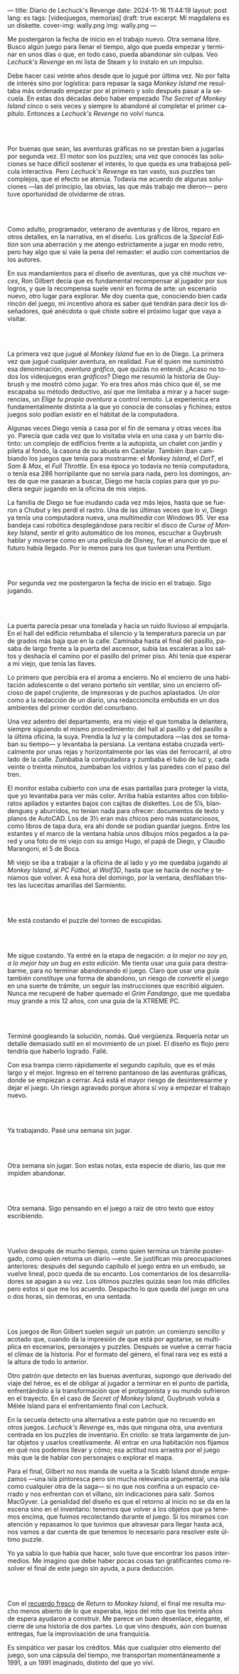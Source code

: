 ---
title: Diario de Lechuck's Revenge
date: 2024-11-16 11:44:19
layout: post
lang: es
tags: [videojuegos, memorias]
draft: true
excerpt: Mi magdalena es un diskette.
cover-img: wally.png
img: wally.png
---
#+OPTIONS: toc:nil num:nil
#+LANGUAGE: es


Me postergaron la fecha de inicio en el trabajo nuevo. Otra semana libre.
Busco algún juego para llenar el tiempo, algo que pueda empezar y terminar en unos días o que, en todo caso, pueda abandonar sin culpas. Veo /Lechuck's Revenge/ en mi lista de Steam y lo instalo en un impulso.

Debe hacer casi veinte años desde que lo jugué por última vez. No por falta de interés sino por logística: para repasar la saga /Monkey Island/ me resultaba más ordenado empezar por el primero y solo después pasar a la secuela. En estas dos décadas debo haber empezado /The Secret of Monkey Island/ cinco o seis veces y siempre lo abandoné al completar el primer capítulo. Entonces a /Lechuck's Revenge/ no volví nunca.

#+begin_export html
<br/><br/>
#+end_export

Por buenas que sean, las aventuras gráficas no se prestan bien a jugarlas por segunda vez. El motor son los puzzles; una vez que conocés las soluciones se hace difícil sostener el interés, lo que queda es una trabajosa película interactiva. Pero /Lechuck's Revenge/ es tan vasto, sus puzzles tan complejos, que el efecto se atenúa. Todavía me acuerdo de algunas soluciones ---las del principio, las obvias, las que más trabajo me dieron--- pero tuve oportunidad de olvidarme de otras.

#+begin_export html
<br/><br/>
#+end_export

Como adulto, programador, veterano de aventuras y de libros, reparo en otros detalles, en la narrativa, en el diseño.
Los gráficos de la /Special Edition/ son una aberración y me atengo estrictamente a jugar en modo retro, pero hay algo que sí vale la pena del remaster: el audio con comentarios de los autores.

En sus mandamientos para el diseño de aventuras, que ya cité [[llegando-los-monos][muchas]] [[del-videojuego-como-puzzle][veces]], Ron Gilbert decía que es fundamental recompensar al jugador por sus logros, y que la recompensa suele venir en forma de arte: un escenario nuevo, otro lugar para explorar. Me doy cuenta que, conociendo bien cada rincón del juego, mi incentivo ahora es saber qué tendrán para decir los diseñadores, qué anécdota o qué chiste sobre el próximo lugar que vaya a visitar.

#+begin_export html
<br/><br/>
#+end_export

La primera vez que jugué al /Monkey Island/ fue en lo de Diego. La primera vez que jugué cualquier aventura, en realidad. Fue él quien me suministró esa denominación, /aventura gráfica/, que quizás no entendí. ¿Acaso no todos los videojuegos eran /gráficos/? Diego me resumió la historia de Guybrush y me mostró cómo jugar. Yo era tres años más chico que él, se me escapaba su método deductivo, así que me limitaba a mirar y a hacer sugerencias, un /Elige tu propia aventura/ a control remoto. La experienica era fundamentalmente distinta a la que yo conocía de consolas y fichines; estos juegos  solo podían existir en el hábitat de la computadora.

Algunas veces Diego venía a casa por el fin de semana y otras veces iba yo. Parecía que cada vez que lo visitaba vivía en una casa y un barrio distinto: un complejo de edificios frente a la autopista, un chalet con jardín y pileta al fondo, la casona de su abuela en Castelar. También iban cambiando los juegos que tenía para mostrarme: el /Monkey Island/, el /DotT/, el /Sam & Max/, el /Full Throttle/. En esa época yo todavía no tenía computadora, o tenía esa 286 horripilante que no servía para nada, pero los domingos, antes de que me pasaran a buscar, Diego me hacía copias para que yo pudiera seguir jugando en la oficina de mis viejos.

La familia de Diego se fue mudando cada vez más lejos, hasta que se fueron a Chubut y les perdí el rastro. Una de las últimas veces que lo vi, Diego ya tenía una computadora nueva, una /multimedia/ con Windows 95. Ver esa bandeja casi robótica desplegándose para recibir el disco de /Curse of Monkey Island/, sentir el grito automático de los monos, escuchar a Guybrush hablar y moverse como en una película de Disney,
fue el anuncio de que el futuro había llegado. Por lo menos para los que tuvieran una Pentium.



#+begin_export html
<br/><br/>
#+end_export

Por segunda vez me postergaron la fecha de inicio en el trabajo. Sigo jugando.

#+begin_export html
<br/><br/>
#+end_export

La puerta parecía pesar una tonelada y hacía un ruido lluvioso al empujarla. En el hall del edificio retumbaba el silencio y la temperatura parecía un par de grados más baja que en la calle. Caminaba hasta el final del pasillo, pasaba de largo frente a la puerta del ascensor, subía las escaleras a los saltos y deshacía el camino por el pasillo del primer piso. Ahí tenía que esperar a mi viejo, que tenía las llaves.

Lo primero que percibía era el aroma a encierro. No el encierro de una habitación adolescente o del verano porteño sin ventilar, sino un encierro oficioso de papel crujiente, de impresoras y de puchos aplastados. Un olor como a la redacción de un diario, una redaccioncita embutida en un dos ambientes del primer cordón del conurbano.

Una vez adentro del departamento, era mi viejo el que tomaba la delantera, siempre siguiendo el mismo procedimiento: del hall al pasillo y del pasillo a la última oficina, la suya. Prendía la luz y la computadora ---las dos se  tomaban su tiempo--- y levantaba la persiana. La ventana estaba cruzada verticalmente por unas rejas y horizontalmente por las vías del ferrocarril, al otro lado de la calle. Zumbaba la computadora y zumbaba el tubo de luz y, cada veinte o treinta minutos, zumbaban los vidrios y las paredes con el paso del tren.

El monitor estaba cubierto con una de esas pantallas para proteger la vista, que yo levantaba para ver más color. Arriba había estantes altos con biblioratos apilados y estantes bajos con cajitas de diskettes.
Los de 5¼, blandengues y aburridos, no tenían nada para ofrecer: documentos de texto y planos de AutoCAD.
Los de 3½ eran más chicos pero más sustanciosos, como libros de tapa dura, era ahí donde se podían guardar juegos. Entre los estantes y el marco de la ventana había unos dibujos míos pegados a la pared y una foto de mi viejo con su amigo Hugo, el papá de Diego, y Claudio Marangoni, el 5 de Boca.

Mi viejo se iba a trabajar a la oficina de al lado y yo me quedaba jugando al /Monkey Island/, al /PC Fútbol/, al /Wolf3D/, hasta que se hacía de noche y teníamos que volver. A esa hora del domingo, por la ventana, desfilaban tristes las lucecitas amarillas del Sarmiento.





#+begin_export html
<br/><br/>
#+end_export

Me está costando el puzzle del torneo de escupidas.


#+begin_export html
<br/><br/>
#+end_export

Me sigue costando. Ya entré en la etapa de negación: /a lo mejor no soy yo, a lo mejor hay un bug en esta edición/. Me tienta usar una guía para destrabarme, para no terminar abandonando el juego. Claro que usar una guía también constituye una forma de abandono, un riesgo de convertir el juego en una suerte de trámite, un seguir las instrucciones que escribió alguien. Nunca me recuperé de haber quemado el /Grim Fandango/, que me quedaba muy grande a mis 12 años, con una guía de la XTREME PC.

#+begin_export html
<br/><br/>
#+end_export

Terminé googleando la solución, nomás. Qué vergüenza. Requería notar un detalle demasiado sutil en el movimiento de un pixel. El diseño es flojo pero tendría que haberlo logrado. Fallé.


Con esa trampa cierro rápidamente el segundo capítulo, que es el más largo y el mejor. Ingreso en el terreno pantanoso de las aventuras gráficas, donde se empiezan a cerrar. Acá está el mayor riesgo de desinteresarme y dejar el juego. Un riesgo agravado porque ahora sí voy a empezar el trabajo nuevo.

#+begin_export html
<br/><br/>
#+end_export


Ya trabajando. Pasé una semana sin jugar.

#+begin_export html
<br/><br/>
#+end_export

Otra semana sin jugar. Son estas notas, esta especie de diario, las que me impiden abandonar.

#+begin_export html
<br/><br/>
#+end_export

Otra semana. Sigo pensando en el juego a raíz de otro texto que estoy escribiendo.


#+begin_export html
<br/><br/>
#+end_export

Vuelvo después de mucho tiempo, como quien termina un trámite postergado, como quien retoma un diario ---este. Se justifican mis preocupaciones anteriores: después del segundo capítulo el juego entra en un embudo, se vuelve lineal, poco queda de su encanto. Los comentarios de los desarrolladores se apagan a su vez. Los últimos puzzles quizás sean los más difíciles pero estos sí que me los acuerdo. Despacho lo que queda del juego en una o dos horas, sin demoras, en una sentada.

#+begin_export html
<br/><br/>
#+end_export

Los juegos de Ron Gilbert suelen seguir un patrón: un comienzo sencillo y acotado que, cuando da la impresión de que está por agotarse, se multiplica en escenarios, personajes y puzzles. Después se vuelve a cerrar hacia el clímax de la historia. Por el formato del género, el final rara vez es está a la altura de todo lo anterior.

Otro patrón que detecto en las buenas aventuras, supongo que derivado del viaje del héroe, es el de obligar al jugador a terminar en el punto de partida, enfrentándolo a la transformación que el protagonista y su mundo sufrieron en el trayecto. En el caso de /Secret of Monkey Island/, Guybrush volvía a Mêlée Island para el enfrentamiento final con Lechuck.

En la secuela detecto una alternativa a este patrón que no recuerdo en otros juegos. /Lechuck's Revenge/ es, más que ninguna otra, una aventura centrada en los puzzles de inventario. En criollo: se trata largamente de juntar objetos y usarlos creativamente. Al entrar en una habitación nos fijamos en qué nos podemos llevar y cómo; esa actitud nos arrastra por el juego más que la de hablar con personajes o explorar el mapa.

Para el final, Gilbert no nos manda de vuelta a la Scabb Island donde empezamos ---una isla pintoresca pero sin mucha relevancia argumental, una isla como cualquier otra de la saga--- si no que nos confina a un espacio cerrado y nos enfrentan con el villano, sin indicaciones para salir. Somos MacGyver. La genialidad del diseño es que el retorno al inicio no se da en la escena sino en el inventario: tenemos que volver a los objetos que ya tenemos encima, que fuimos recolectando durante el juego. Si los miramos con atención y repasamos lo que tuvimos que atravesar para llegar hasta acá, nos vamos a dar cuenta de que tenemos lo necesario para resolver este último puzzle.

Yo ya sabía lo que había que hacer, solo tuve que encontrar los pasos intermedios.
Me imagino que debe haber pocas cosas tan gratificantes como resolver el final de este juego sin ayuda, a pura deducción.

#+begin_export html
<br/><br/>
#+end_export

Con el [[file:volviendo-los-monos][recuerdo fresco]] de /Return to Monkey Island/, el final me resulta mucho menos abierto de lo que esperaba, lejos del mito que los treinta años de espera ayudaron a construir. Me parece un buen desenlace, elegante, el cierre de una historia de dos partes. Lo que vino después, aún con buenas entregas, fue la improvisación de una franquicia.

Es simpático ver pasar los créditos. Más que cualquier otro elemento del juego, son una cápsula del tiempo, me transportan momentáneamente a 1991, a un 1991 imaginado, distinto del que yo viví.

** Discard :noexport:

<El monitor había sido gris pero ahora era amarillo, y estaba cubierto con una pantalla para proteger la vista yo la retiraba para que no me retaceen esos 256 colores que había ido a buscar

